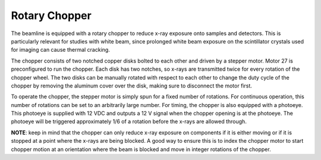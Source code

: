 Rotary Chopper
================

.. contents:: 
   :local:

The beamline is equipped with a rotary chopper to reduce x-ray exposure onto samples and detectors.  This is particularly relevant for studies with white beam, since prolonged white beam exposure on the scintillator crystals used for imaging can cause thermal cracking.  

The chopper consists of two notched copper disks bolted to each other and driven by a stepper motor.  Motor 27 is preconfigured to run the chopper.  Each disk has two notches, so x-rays are transmitted twice for every rotation of the chopper wheel.  The two disks can be manually rotated with respect to each other to change the duty cycle of the chopper by removing the aluminum cover over the disk, making sure to disconnect the motor first.

To operate the chopper, the stepper motor is simply spun for a fixed number of rotations.  For continuous operation, this number of rotations can be set to an arbitrarily large number.  For timing, the chopper is also equipped with a photoeye.  This photoeye is supplied with 12 VDC and outputs a 12 V signal when the chopper opening is at the photoeye.  The photoeye will be triggered approximately 1/6 of a rotation before the x-rays are allowed through.

**NOTE**: keep in mind that the chopper can only reduce x-ray exposure on components if it is either moving or if it is stopped at a point where the x-rays are being blocked.  A good way to ensure this is to index the chopper motor to start chopper motion at an orientation where the beam is blocked and move in integer rotations of the chopper. 
